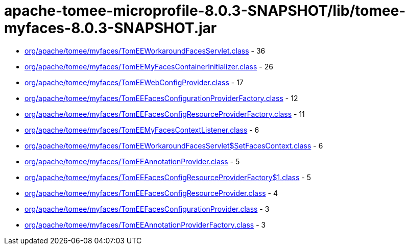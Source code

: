 = apache-tomee-microprofile-8.0.3-SNAPSHOT/lib/tomee-myfaces-8.0.3-SNAPSHOT.jar

 - link:org/apache/tomee/myfaces/TomEEWorkaroundFacesServlet.adoc[org/apache/tomee/myfaces/TomEEWorkaroundFacesServlet.class] - 36
 - link:org/apache/tomee/myfaces/TomEEMyFacesContainerInitializer.adoc[org/apache/tomee/myfaces/TomEEMyFacesContainerInitializer.class] - 26
 - link:org/apache/tomee/myfaces/TomEEWebConfigProvider.adoc[org/apache/tomee/myfaces/TomEEWebConfigProvider.class] - 17
 - link:org/apache/tomee/myfaces/TomEEFacesConfigurationProviderFactory.adoc[org/apache/tomee/myfaces/TomEEFacesConfigurationProviderFactory.class] - 12
 - link:org/apache/tomee/myfaces/TomEEFacesConfigResourceProviderFactory.adoc[org/apache/tomee/myfaces/TomEEFacesConfigResourceProviderFactory.class] - 11
 - link:org/apache/tomee/myfaces/TomEEMyFacesContextListener.adoc[org/apache/tomee/myfaces/TomEEMyFacesContextListener.class] - 6
 - link:org/apache/tomee/myfaces/TomEEWorkaroundFacesServlet$SetFacesContext.adoc[org/apache/tomee/myfaces/TomEEWorkaroundFacesServlet$SetFacesContext.class] - 6
 - link:org/apache/tomee/myfaces/TomEEAnnotationProvider.adoc[org/apache/tomee/myfaces/TomEEAnnotationProvider.class] - 5
 - link:org/apache/tomee/myfaces/TomEEFacesConfigResourceProviderFactory$1.adoc[org/apache/tomee/myfaces/TomEEFacesConfigResourceProviderFactory$1.class] - 5
 - link:org/apache/tomee/myfaces/TomEEFacesConfigResourceProvider.adoc[org/apache/tomee/myfaces/TomEEFacesConfigResourceProvider.class] - 4
 - link:org/apache/tomee/myfaces/TomEEFacesConfigurationProvider.adoc[org/apache/tomee/myfaces/TomEEFacesConfigurationProvider.class] - 3
 - link:org/apache/tomee/myfaces/TomEEAnnotationProviderFactory.adoc[org/apache/tomee/myfaces/TomEEAnnotationProviderFactory.class] - 3
